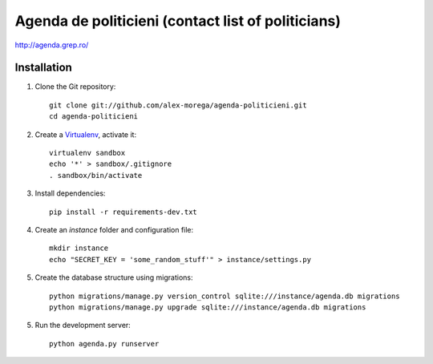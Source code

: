 Agenda de politicieni (contact list of politicians)
===================================================

http://agenda.grep.ro/

Installation
------------

1. Clone the Git repository::

    git clone git://github.com/alex-morega/agenda-politicieni.git
    cd agenda-politicieni

2. Create a Virtualenv_, activate it::

    virtualenv sandbox
    echo '*' > sandbox/.gitignore
    . sandbox/bin/activate

.. _Virtualenv: http://pypi.python.org/pypi/virtualenv

3. Install dependencies::

    pip install -r requirements-dev.txt

4. Create an `instance` folder and configuration file::

    mkdir instance
    echo "SECRET_KEY = 'some_random_stuff'" > instance/settings.py

5. Create the database structure using migrations::

    python migrations/manage.py version_control sqlite:///instance/agenda.db migrations
    python migrations/manage.py upgrade sqlite:///instance/agenda.db migrations

5. Run the development server::

    python agenda.py runserver
